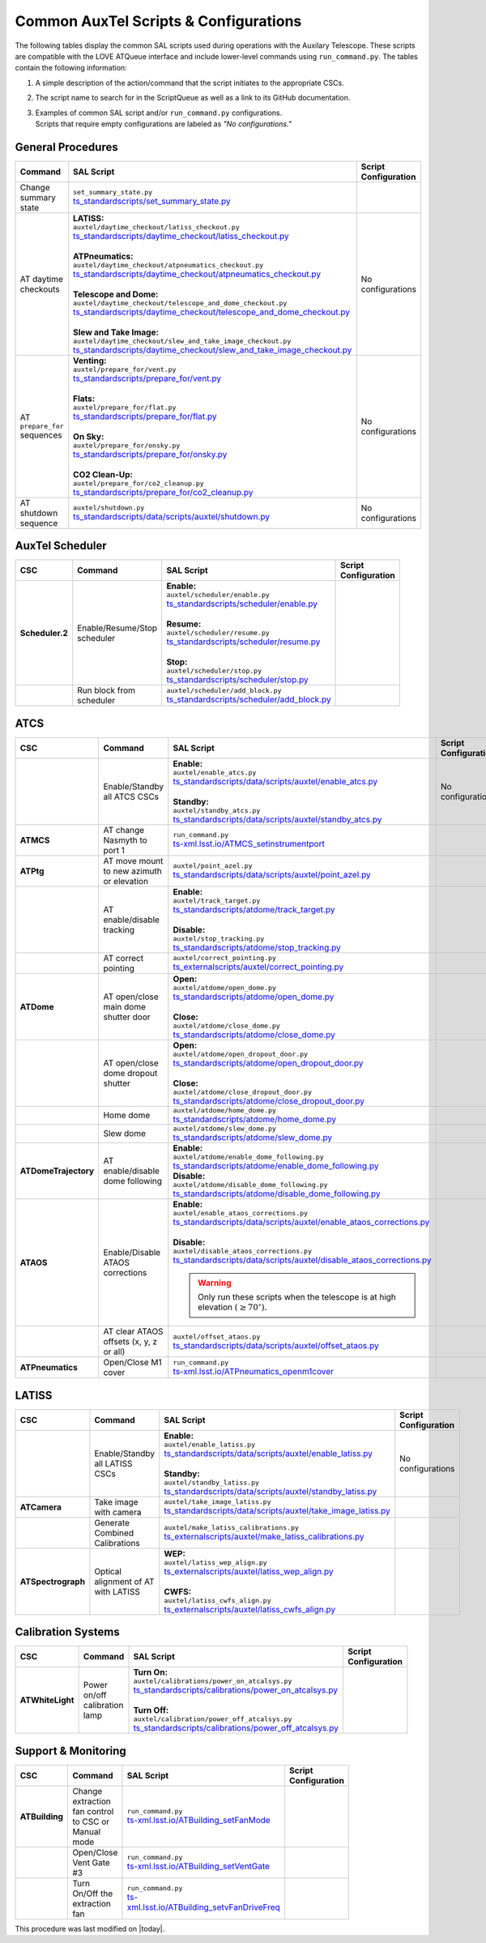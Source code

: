 .. This is a template for an informative/general use document. 

.. Review the README in this document's directory on instructions to contribute.
.. Static objects, such as figures, should be stored in the _static directory. Review the _static/README in this procedure's directory on instructions to contribute.
.. Do not remove the comments that describe each section. They are included to provide guidance to contributors.
.. Do not remove other content provided in the templates, such as a section. Instead, comment out the content and include comments to explain the situation. For example:
	- If a section within the template is not needed, comment out the section title and label reference. Include a comment explaining why this is not required.
    - If a file cannot include a title (surrounded by ampersands (#)), comment out the title from the template and include a comment explaining why this is implemented (in addition to applying the ``title`` directive).

.. Include one Primary Author and list of Contributors (comma separated) between the asterisks (*):
.. |author| replace:: *Kristopher Mortensen*
.. If there are no contributors, write "none" between the asterisks. Do not remove the substitution.
.. |contributors| replace:: *Karla Peña, Ioana Sotuela Elorriaga, Kate Napier*

.. This is the label that can be used as for cross referencing this procedure.
.. Recommended format is "Directory Name"-"Title Name"  -- Spaces should be replaced by hyphens.
.. _Common-LOVE-SAL-Scripts-and-Configurations:
.. Each section should includes a label for cross referencing to a given area.
.. Recommended format for all labels is "Title Name"-"Section Name" -- Spaces should be replaced by hyphens.
.. To reference a label that isn't associated with an reST object such as a title or figure, you must include the link an explicit title using the syntax :ref:`link text <label-name>`.
.. An error will alert you of identical labels during the build process.

#################################################
Common AuxTel Scripts & Configurations
#################################################

.. _table-information-section:

The following tables display the common SAL scripts used during operations with the Auxilary Telescope. 
These scripts are compatible with the LOVE ATQueue interface and include lower-level commands using ``run_command.py``. 
The tables contain the following information:

1. A simple description of the action/command that the script initiates to the appropriate CSCs.
2. The script name to search for in the ScriptQueue as well as a link to its GitHub documentation.
3. | Examples of common SAL script and/or ``run_command.py`` configurations. 
   | Scripts that require empty configurations are labeled as *"No configurations."*

.. _general-procedures:

General Procedures
==================

.. list-table::
   :width: 100
   :widths: auto
   :header-rows: 1

   * - Command
     - SAL Script
     - Script Configuration
   * - Change summary state 
     - | ``set_summary_state.py``
       | `ts_standardscripts/set_summary_state.py <https://github.com/lsst-ts/ts_standardscripts/blob/develop/python/lsst/ts/standardscripts/set_summary_state.py>`_ 
     -
       .. dropdown:: SAL Script

         To transition ATDome to ENABLED:

         .. code-block:: text
                
           data: 
             - 
               - ATDome
               - ENABLED
  
         Or to transition AuxTel’s scheduler to STANDBY:

         .. code-block:: text

           data: 
             - 
               - Scheduler:2
               - STANDBY

         Multiple states can be set using lists and summary states are case blind:

         .. code-block:: text

           data: 
             - [ATDome, enabled]
             - [Scheduler:2, STANDBY]

       .. dropdown:: run_command.py

         To transition ATDome to ENABLED:

         .. code-block:: text
                 
           component: ATDome
           cmd: enable

         Or to transition AuxTel’s scheduler to STANDBY:

         .. code-block:: text

           component: Scheduler:2
           cmd: standby
         
         **NOTE:** These commands are case sensitive.

   * - AT daytime checkouts
     - | **LATISS:**
       | ``auxtel/daytime_checkout/latiss_checkout.py``
       | `ts_standardscripts/daytime_checkout/latiss_checkout.py <https://github.com/lsst-ts/ts_standardscripts/blob/develop/python/lsst/ts/standardscripts/data/scripts/auxtel/daytime_checkout/latiss_checkout.py>`_ 
       |
       | **ATPneumatics:**
       | ``auxtel/daytime_checkout/atpneumatics_checkout.py``
       | `ts_standardscripts/daytime_checkout/atpneumatics_checkout.py <https://github.com/lsst-ts/ts_standardscripts/blob/develop/python/lsst/ts/standardscripts/data/scripts/auxtel/daytime_checkout/atpneumatics_checkout.py>`_ 
       |
       | **Telescope and Dome:**
       | ``auxtel/daytime_checkout/telescope_and_dome_checkout.py``
       | `ts_standardscripts/daytime_checkout/telescope_and_dome_checkout.py <https://github.com/lsst-ts/ts_standardscripts/blob/develop/python/lsst/ts/standardscripts/data/scripts/auxtel/daytime_checkout/telescope_and_dome_checkout.py>`_ 
       |
       | **Slew and Take Image:**
       | ``auxtel/daytime_checkout/slew_and_take_image_checkout.py``
       | `ts_standardscripts/daytime_checkout/slew_and_take_image_checkout.py <https://github.com/lsst-ts/ts_standardscripts/blob/develop/python/lsst/ts/standardscripts/data/scripts/auxtel/daytime_checkout/slew_and_take_image_checkout.py>`_ 
     - No configurations
   * - AT ``prepare_for`` sequences
     - | **Venting:**
       | ``auxtel/prepare_for/vent.py``
       | `ts_standardscripts/prepare_for/vent.py <https://github.com/lsst-ts/ts_standardscripts/blob/develop/python/lsst/ts/standardscripts/data/scripts/auxtel/prepare_for/vent.py>`_ 
       |
       | **Flats:**
       | ``auxtel/prepare_for/flat.py``
       | `ts_standardscripts/prepare_for/flat.py <https://github.com/lsst-ts/ts_standardscripts/blob/develop/python/lsst/ts/standardscripts/data/scripts/auxtel/prepare_for/flat.py>`_ 
       |
       | **On Sky:**
       | ``auxtel/prepare_for/onsky.py``
       | `ts_standardscripts/prepare_for/onsky.py <https://github.com/lsst-ts/ts_standardscripts/blob/develop/python/lsst/ts/standardscripts/data/scripts/auxtel/prepare_for/onsky.py>`_ 
       |
       | **CO2 Clean-Up:**
       | ``auxtel/prepare_for/co2_cleanup.py``
       | `ts_standardscripts/prepare_for/co2_cleanup.py <https://github.com/lsst-ts/ts_standardscripts/blob/develop/python/lsst/ts/standardscripts/data/scripts/auxtel/prepare_for/co2_cleanup.py>`_ 
     - No configurations  
   * - AT shutdown sequence
     - | ``auxtel/shutdown.py``
       | `ts_standardscripts/data/scripts/auxtel/shutdown.py <https://github.com/lsst-ts/ts_standardscripts/blob/develop/python/lsst/ts/standardscripts/data/scripts/auxtel/shutdown.py>`_
     - No configurations

.. _auxtel-scheduler:

AuxTel Scheduler
================

.. list-table::
   :width: 100
   :widths: auto
   :header-rows: 1

   * - CSC
     - Command
     - SAL Script
     - Script Configuration
   * - **Scheduler.2**
     - Enable/Resume/Stop scheduler
     - | **Enable:** 
       | ``auxtel/scheduler/enable.py``
       | `ts_standardscripts/scheduler/enable.py <https://github.com/lsst-ts/ts_standardscripts/blob/develop/python/lsst/ts/standardscripts/scheduler/enable.py>`_
       |
       | **Resume:** 
       | ``auxtel/scheduler/resume.py``
       | `ts_standardscripts/scheduler/resume.py <https://github.com/lsst-ts/ts_standardscripts/blob/develop/python/lsst/ts/standardscripts/scheduler/resume.py>`_
       |
       | **Stop:** 
       | ``auxtel/scheduler/stop.py``
       | `ts_standardscripts/scheduler/stop.py <https://github.com/lsst-ts/ts_standardscripts/blob/develop/python/lsst/ts/standardscripts/scheduler/stop.py>`_
     -
       .. dropdown:: SAL Script

         The scripts ``resume.py`` and ``stop.py`` do not require configurations. However, ``enable.py`` may require various ``.yaml`` files for configuration.

         Daytime Calibrations (consistent):

         .. code-block:: text

           config: auxtel_fbs_image_photocal.yaml
                    
         Nightime Operations (varies):
             
         .. code-block:: text

           config: example_auxtel_survey.yaml

       .. dropdown:: run_command.py

         See :ref:`Change Summary State <general-procedures>` 
         for configuration on enabling the scheduler. The resume and stop states are ``cmd: resume`` and ``cmd: stop``, respectively.
         To load a configuration into the scheduler before enabling ATScheduler:

         .. code-block:: text
                 
           component: Scheduler:2
           cmd: load
           parameters:
             uri: example_config.yaml

   * -
     - Run block from scheduler
     - | ``auxtel/scheduler/add_block.py``
       | `ts_standardscripts/scheduler/add_block.py <https://github.com/lsst-ts/ts_standardscripts/blob/develop/python/lsst/ts/standardscripts/scheduler/add_block.py>`_
     -
       .. dropdown:: SAL Script

         For the ATScheduler, to run a certain cofiguration (e.g., ``block_name``) use configuration:

         .. code-block:: text

           id: block_name

       .. dropdown:: run_command.py

         For the ATScheduler, to run the configuration ``block_name`` use configuration:
             
         .. code-block:: text
 
           component: Scheduler:2
           cmd: addBlock
           parameters:
             id: block_name

.. _auxtel-ATCS:

ATCS
====

.. list-table::
   :width: 100
   :widths: auto
   :header-rows: 1

   * - CSC
     - Command
     - SAL Script
     - Script Configuration
   * - 
     - Enable/Standby all ATCS CSCs
     - | **Enable:** 
       | ``auxtel/enable_atcs.py``
       | `ts_standardscripts/data/scripts/auxtel/enable_atcs.py <https://github.com/lsst-ts/ts_standardscripts/blob/develop/python/lsst/ts/standardscripts/data/scripts/auxtel/enable_atcs.py>`_
       |
       | **Standby:** 
       | ``auxtel/standby_atcs.py``
       | `ts_standardscripts/data/scripts/auxtel/standby_atcs.py <https://github.com/lsst-ts/ts_standardscripts/blob/develop/python/lsst/ts/standardscripts/data/scripts/auxtel/standby_atcs.py>`_
     - No configurations
   * - **ATMCS**
     - AT change Nasmyth to port 1
     - | ``run_command.py``
       | `ts-xml.lsst.io/ATMCS_setinstrumentport <https://ts-xml.lsst.io/sal_interfaces/ATMCS.html#setinstrumentport>`_
     - 
       .. dropdown:: run_command.py

         To change Nasmyth to port 1:
         
         .. code-block:: text
        
           component: ATMCS
           cmd: setInstrumentPort
           parameters:
             port: 1

   * - **ATPtg**
     - AT move mount to new azimuth or elevation
     - | ``auxtel/point_azel.py``
       | `ts_standardscripts/data/scripts/auxtel/point_azel.py <https://github.com/lsst-ts/ts_standardscripts/blob/develop/python/lsst/ts/standardscripts/data/scripts/auxtel/point_azel.py>`_
     -      
       .. dropdown:: SAL Script

         To move mount to a specific position az = 88 deg and el = 80 deg:

         .. code-block:: text

           az: 88
           el: 80

         To specify additional parameters like telescope rotation or slew timeout:

         .. code-block:: text

           rot_tel: 0
           slew_timeout: 240
           az: 88
           el: 80

       .. dropdown:: run_command.py

         To move the mount to a specific az/el position:

         .. code-block:: text
                 
           component: ATPtg
           cmd: azElTarget
           parameters:
             azDegs: 88
             elDegs: 80

   * - 
     - AT enable/disable tracking
     - | **Enable:**
       | ``auxtel/track_target.py``
       | `ts_standardscripts/atdome/track_target.py <https://github.com/lsst-ts/ts_standardscripts/blob/develop/python/lsst/ts/standardscripts/data/scripts/auxtel/track_target.py>`_
       |
       | **Disable:**
       | ``auxtel/stop_tracking.py``
       | `ts_standardscripts/atdome/stop_tracking.py <https://github.com/lsst-ts/ts_standardscripts/blob/develop/python/lsst/ts/standardscripts/data/scripts/auxtel/stop_tracking.py>`_
     -
       .. dropdown:: SAL Script

         To move mount to a specific ra/dec position and track that target:

         .. code-block:: text

             slew_icrs:
               ra: 5.465
               dec: -69.10

         To instead locate an object with az/el:

         .. code-block:: text
                
             track_azel:
               az: 132
               el: 45
                  
         Other options such as ``slew_planet`` and ``slew_ephem`` are available.

       .. dropdown:: run_command.py

         To move the mount to a specific az/el position:

         .. code-block:: text
                 
           component: ATPtg
           cmd: azElTarget
           parameters:
             azDegs: 132
             elDegs: 45

         Once we move, we can then start tracking:

         .. code-block:: text

           component: ATPtg
           cmd: startTracking

         To disable tracking, change command to ``cmd: stopTracking``.

   * - 
     - AT correct pointing
     - | ``auxtel/correct_pointing.py`` 
       | `ts_externalscripts/auxtel/correct_pointing.py <https://github.com/lsst-ts/ts_externalscripts/blob/develop/python/lsst/ts/externalscripts/auxtel/correct_pointing.py>`_
     - 
       .. dropdown:: SAL Script

         To specify the az/el position as well as the filter:
  
         .. code-block:: text

          filter: SDSSr_65mm
          az: 270
          el: 80

   * - **ATDome**
     - AT open/close main dome shutter door
     - | **Open:**
       | ``auxtel/atdome/open_dome.py``
       | `ts_standardscripts/atdome/open_dome.py <https://github.com/lsst-ts/ts_standardscripts/blob/develop/python/lsst/ts/standardscripts/data/scripts/auxtel/atdome/open_dome.py>`_
       |
       | **Close:**
       | ``auxtel/atdome/close_dome.py``
       | `ts_standardscripts/atdome/close_dome.py <https://github.com/lsst-ts/ts_standardscripts/blob/develop/python/lsst/ts/standardscripts/data/scripts/auxtel/atdome/close_dome.py>`_
     -  
       .. dropdown:: SAL Script

         No configurations

       .. dropdown:: run_command.py

         To open dome main shutter door:

         .. code-block:: text

           component: ATDOME
           cmd: moveShutterMainDoor
           parameters:
             open: True

         To close the main sutter door, change parameter to ``open: False``.
 
   * - 
     - AT open/close dome dropout shutter
     - | **Open:**
       | ``auxtel/atdome/open_dropout_door.py``
       | `ts_standardscripts/atdome/open_dropout_door.py <https://github.com/lsst-ts/ts_standardscripts/blob/develop/python/lsst/ts/standardscripts/data/scripts/auxtel/atdome/open_dropout_door.py>`_
       |
       | **Close:**
       | ``auxtel/atdome/close_dropout_door.py``
       | `ts_standardscripts/atdome/close_dropout_door.py <https://github.com/lsst-ts/ts_standardscripts/blob/develop/python/lsst/ts/standardscripts/data/scripts/auxtel/atdome/close_dropout_door.py>`_
     -  
       .. dropdown:: SAL Script

         No configurations

       .. dropdown:: run_command.py

         To open the dropout door:

         .. code-block:: text

           component: ATDOME
           cmd: moveShutterDropoutDoor
           parameters:
             open: True

         To close the dropout door, change parameter to ``open: False``. 

   * - 
     - Home dome
     - | ``auxtel/atdome/home_dome.py``
       | `ts_standardscripts/atdome/home_dome.py <https://github.com/lsst-ts/ts_standardscripts/blob/develop/python/lsst/ts/standardscripts/data/scripts/auxtel/atdome/home_dome.py>`_
     -  
       .. dropdown:: SAL Script

         No configurations

       .. dropdown:: run_command.py

         To home the dome:

         .. code-block:: text

           component: ATDome
           cmd: homeAzimuth

   * - 
     - Slew dome
     - | ``auxtel/atdome/slew_dome.py``
       | `ts_standardscripts/atdome/slew_dome.py <https://github.com/lsst-ts/ts_standardscripts/blob/develop/python/lsst/ts/standardscripts/data/scripts/auxtel/atdome/slew_dome.py>`_
     -  
       .. dropdown:: SAL Script

         To move dome to a new azimuth:

         .. code-block:: text

           az: 180

       .. dropdown:: run_command.py

         To move dome to a new azimuth:

         .. code-block:: text

           component: ATDome
           cmd: moveAzimuth
           parameters:
             azimuth: 180

   * - **ATDomeTrajectory**
     - AT enable/disable dome following
     - | **Enable:**
       | ``auxtel/atdome/enable_dome_following.py``
       | `ts_standardscripts/atdome/enable_dome_following.py  <https://github.com/lsst-ts/ts_standardscripts/blob/develop/python/lsst/ts/standardscripts/data/scripts/auxtel/atdome/enable_dome_following.py>`_
       | **Disable:**
       | ``auxtel/atdome/disable_dome_following.py``
       | `ts_standardscripts/atdome/disable_dome_following.py  <https://github.com/lsst-ts/ts_standardscripts/blob/develop/python/lsst/ts/standardscripts/data/scripts/auxtel/atdome/disable_dome_following.py>`_
     -        
       .. dropdown:: SAL Script

         No configurations

       .. dropdown:: run_command.py

         To enable dome following:

         .. code-block:: text

           component: ATDomeTrajectory
           cmd: setFollowingMode
           parameters:
             enable: True
              
         To disable dome following, change parameter ``enable: False``.

   * - **ATAOS**
     - Enable/Disable ATAOS corrections
     - | **Enable:**
       | ``auxtel/enable_ataos_corrections.py``
       | `ts_standardscripts/data/scripts/auxtel/enable_ataos_corrections.py  <https://github.com/lsst-ts/ts_standardscripts/blob/develop/python/lsst/ts/standardscripts/data/scripts/auxtel/enable_ataos_corrections.py>`_
       |
       | **Disable:**
       | ``auxtel/disable_ataos_corrections.py``
       | `ts_standardscripts/data/scripts/auxtel/disable_ataos_corrections.py <https://github.com/lsst-ts/ts_standardscripts/blob/develop/python/lsst/ts/standardscripts/data/scripts/auxtel/disable_ataos_corrections.py>`_
       
       .. warning::
         Only run these scripts when the telescope is at high elevation :math:`(\geq 70^{\circ})`.

     -  
       .. dropdown:: SAL Script

         No configurations

       .. dropdown:: run_command.py

         To enable ATAOS:

         .. code-block:: text

           component: ATAOS
           cmd: enableCorrection
           parameters:
             hexapod: true
             m1: true
             atspectrograph: true
              
         To disable ATAOS, change the command to ``cmd: disableCorrection``.
   * - 
     - AT clear ATAOS offsets (x, y, z or all)
     - | ``auxtel/offset_ataos.py``
       | `ts_standardscripts/data/scripts/auxtel/offset_ataos.py <https://github.com/lsst-ts/ts_standardscripts/blob/develop/python/lsst/ts/standardscripts/data/scripts/auxtel/offset_ataos.py>`_
     -  
       .. dropdown:: SAL Script

         To reset all offsets:

         .. code-block:: text

           reset_offsets: "all"

         You can replace ``"all"`` by the individual axes you'd like to reset but they must be passed as an array of strings:

         .. code-block:: text

           reset_offsets: ["x","y"]

       .. dropdown:: run_command.py

         To reset a specific axis:

         .. code-block:: text

           component: ATAOS
           cmd: resetOffset
           parameters:
             axis: x

         To reset all of the axes, change parameter ``axis: all``.


   * - **ATPneumatics**
     - Open/Close M1 cover
     - | ``run_command.py``
       | `ts-xml.lsst.io/ATPneumatics_openm1cover  <https://ts-xml.lsst.io/sal_interfaces/ATPneumatics.html#openm1cover>`_
     - 
       .. dropdown:: run_command.py

         To open the M1 cover:

         .. code-block:: text

            component: ATPneumatics
            cmd: openM1Cover

         To close the cover:

         .. code-block:: text

           component: ATPneumatics
           cmd: closeM1Cover

.. _auxtel-LATISS:

LATISS
======

.. list-table::
   :width: 100
   :widths: auto
   :header-rows: 1

   * - CSC
     - Command
     - SAL Script
     - Script Configuration
   * - 
     - Enable/Standby all LATISS CSCs
     - | **Enable:** 
       | ``auxtel/enable_latiss.py``
       | `ts_standardscripts/data/scripts/auxtel/enable_latiss.py <https://github.com/lsst-ts/ts_standardscripts/blob/develop/python/lsst/ts/standardscripts/data/scripts/auxtel/enable_latiss.py>`_
       |
       | **Standby:** 
       | ``auxtel/standby_latiss.py``
       | `ts_standardscripts/data/scripts/auxtel/standby_latiss.py <https://github.com/lsst-ts/ts_standardscripts/blob/develop/python/lsst/ts/standardscripts/data/scripts/auxtel/standby_latiss.py>`_
     - No configurations
   * - **ATCamera**
     - Take image with camera
     - | ``auxtel/take_image_latiss.py``
       | `ts_standardscripts/data/scripts/auxtel/take_image_latiss.py  <https://github.com/lsst-ts/ts_standardscripts/blob/develop/python/lsst/ts/standardscripts/data/scripts/auxtel/take_image_latiss.py>`_
     -  
       .. dropdown:: SAL Script

         To specify the type of image (``BIAS``, ``DARK``, ``FLAT``, ``OBJECT``, etc.):

         .. code-block:: text

            image_type: BIAS

         To change the number of images and their exposure lengths:

         .. code-block:: text

            nimages: 5
            exp_times: 60
              
         To select a specific filter and/or grating for imaging (see `LATISS Status <https://summit-lsp.lsst.codes/chronograf/sources/1/dashboards/23?refresh=Paused&lower=now%28%29%20-%2015m>`_ on Chronograph):

         .. code-block:: text

            filter: FILTER_NAME_OR_ID
            grating: GRATING_NAME_OR_ID

       .. dropdown:: run_command.py

          To take a select number of images with specified exposure times:

          .. code-block:: text

            component: ATCamera
            cmd: takeImages
            parameters:
              numImages: 5
              expTime: 60

   * -
     - Generate Combined Calibrations
     - | ``auxtel/make_latiss_calibrations.py``
       | `ts_externalscripts/auxtel/make_latiss_calibrations.py <https://github.com/lsst-ts/ts_externalscripts/blob/develop/python/lsst/ts/externalscripts/auxtel/make_latiss_calibrations.py>`_
     -  
       .. dropdown:: SAL Script

         The full list of configuration parameters are found under `AuxTel Daytime Operations <https://obs-ops.lsst.io/AuxTel/Standard-Operations/Daytime-Operations/latiss-combined-calibrations-procedure.html>`_.

       .. dropdown:: run_command.py

          To enable calibration:

          .. code-block:: text

              component: ATCamera
              cmd: enableCalibration

          To disable calibration:

          .. code-block:: text

              component: ATCamera
              cmd: disableCalibration

   * - **ATSpectrograph**
     - Optical alignment of AT with LATISS
     - | **WEP:**
       | ``auxtel/latiss_wep_align.py``
       | `ts_externalscripts/auxtel/latiss_wep_align.py <https://github.com/lsst-ts/ts_externalscripts/blob/develop/python/lsst/ts/externalscripts/auxtel/latiss_wep_align.py>`_
       |
       | **CWFS:**
       | ``auxtel/latiss_cwfs_align.py``
       | `ts_externalscripts/auxtel/latiss_cwfs_align.py <https://github.com/lsst-ts/ts_externalscripts/blob/develop/python/lsst/ts/externalscripts/auxtel/latiss_cwfs_align.py>`_
     - 
       .. dropdown:: SAL Script 
        
         The WEP script does not require a configuration schema for alignment.
         With the CWFS script, one can select an az/el position in the sky and limit the magnitude for source finding:

         .. code-block:: text

            find_target:
             az: 100.0
             el: 60.0
             mag_limit: 8

.. _calibration-systems:

Calibration Systems
===================

.. list-table::
   :width: 100
   :widths: auto
   :header-rows: 1

   * - CSC
     - Command
     - SAL Script
     - Script Configuration
   * - **ATWhiteLight**
     - Power on/off calibration lamp
     - | **Turn On:**
       | ``auxtel/calibrations/power_on_atcalsys.py``
       | `ts_standardscripts/calibrations/power_on_atcalsys.py <https://github.com/lsst-ts/ts_standardscripts/blob/develop/python/lsst/ts/standardscripts/data/scripts/auxtel/calibrations/power_on_atcalsys.py>`_
       |
       | **Turn Off:**
       | ``auxtel/calibration/power_off_atcalsys.py``
       | `ts_standardscripts/calibrations/power_off_atcalsys.py <https://github.com/lsst-ts/ts_standardscripts/blob/develop/python/lsst/ts/standardscripts/data/scripts/auxtel/calibrations/power_off_atcalsys.py>`_
     - 
       .. dropdown:: SAL Script

         No configurations

       .. dropdown:: run_command.py

          To power on calibration lamp:

          .. code-block:: text
                 
            component: ATWhiteLight
            cmd: turnLampOn

          To power off calibration lamp:

          .. code-block:: text

            component: ATWhiteLight
            cmd: turnLampOff


.. _support-and-monitoring:

Support & Monitoring
====================

.. list-table::
   :width: 100
   :widths: auto
   :header-rows: 1

   * - CSC
     - Command
     - SAL Script
     - Script Configuration
   * - **ATBuilding** 
     - Change extraction fan control to CSC or Manual mode
     - | ``run_command.py``
       | `ts-xml.lsst.io/ATBuilding_setFanMode  <https://ts-xml.lsst.io/sal_interfaces/ATBuilding.html#setextractionfanmanualcontrolmode>`_
     - 
       .. dropdown:: run_command.py

          * To change extraction fan to **CSC control**:

          .. code-block:: text
                
            component: ATBuilding
            cmd: setExtractionFanManualControlMode
            parameters:
              enableManualControlMode: False

          * To change extraction fan to **Manual control**:

          .. code-block:: text
                
            component: ATBuilding
            cmd: setExtractionFanManualControlMode
            parameters:
              enableManualControlMode: True
   * - 
     - Open/Close Vent Gate #3
     - | ``run_command.py``
       | `ts-xml.lsst.io/ATBuilding_setVentGate  <https://ts-xml.lsst.io/sal_interfaces/ATBuilding.html#closeventgate>`_
     - 
       .. dropdown:: run_command.py

          * To **Open** vent gate #3:

          .. code-block:: text
                
            component: ATBuilding
            cmd: openVentGate
            parameters:
              gate: [2, -1, -1, -1]

          * To **Close** vent gate #3:

          .. code-block:: text
                
            component: ATBuilding
            cmd: closeVentGate
            parameters:
              gate: [2, -1, -1, -1]
   * - 
     - Turn On/Off the extraction fan
     - | ``run_command.py``
       | `ts-xml.lsst.io/ATBuilding_setvFanDriveFreq  <https://ts-xml.lsst.io/sal_interfaces/ATBuilding.html#setextractionfandrivefreq>`_
     - 
       .. dropdown:: run_command.py

          * To **Turn On** extraction fan at **20Hz**:

          .. code-block:: text
                
            component: ATBuilding
            cmd: setExtractionFanDriveFreq
            parameters:
              targetFrequency: 20

          * To **Turn Off** extraction fan at **0Hz**:

          .. code-block:: text
                
            component: ATBuilding
            cmd: setExtractionFanDriveFreq
            parameters:
              targetFrequency: 0




This procedure was last modified on |today|.

